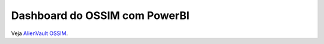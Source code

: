 Dashboard do OSSIM com PowerBI
===============================
Veja `AlienVault OSSIM <https://www.alienvault.com/products/ossim>`_.
